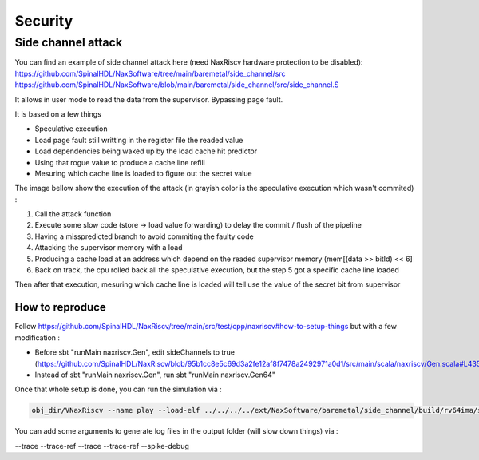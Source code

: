 .. role:: raw-html-m2r(raw)
   :format: html

Security
========================

Side channel attack
---------------------

You can find an example of side channel attack here (need NaxRiscv hardware protection to be disabled): 
https://github.com/SpinalHDL/NaxSoftware/tree/main/baremetal/side_channel/src
https://github.com/SpinalHDL/NaxSoftware/blob/main/baremetal/side_channel/src/side_channel.S

It allows in user mode to read the data from the supervisor. Bypassing page fault.

It is based on a few things 

- Speculative execution
- Load page fault still writting in the register file the readed value
- Load dependencies being waked up by the load cache hit predictor
- Using that rogue value to produce a cache line refill
- Mesuring which cache line is loaded to figure out the secret value

The image bellow show the execution of the attack (in grayish color is the speculative execution which wasn't commited) : 

.. image:: /asset/image/side_channel_timings.png

1) Call the attack function
2) Execute some slow code (store -> load value forwarding) to delay the commit / flush of the pipeline
3) Having a misspredicted branch to avoid commiting the faulty code
4) Attacking the supervisor memory with a load
5) Producing a cache load at an address which depend on the readed supervisor memory (mem[(data >> bitId) << 6]
6) Back on track, the cpu rolled back all the speculative execution, but the step 5 got a specific cache line loaded

Then after that execution, mesuring which cache line is loaded will tell use the value of the secret bit from supervisor

How to reproduce
^^^^^^^^^^^^^^^^^^^^^^^^^^^^^

Follow https://github.com/SpinalHDL/NaxRiscv/tree/main/src/test/cpp/naxriscv#how-to-setup-things but with a few modification :

- Before sbt "runMain naxriscv.Gen", edit sideChannels to true (https://github.com/SpinalHDL/NaxRiscv/blob/95b1cc8e5c69d3a2fe12af8f7478a2492971a0d1/src/main/scala/naxriscv/Gen.scala#L435)
- Instead of sbt "runMain naxriscv.Gen", run  sbt "runMain naxriscv.Gen64"


Once that whole setup is done, you can run the simulation via : 

.. code:: scala

	obj_dir/VNaxRiscv --name play --load-elf ../../../../ext/NaxSoftware/baremetal/side_channel/build/rv64ima/side_channel.elf --start-symbol _start --pass-symbol pass --fail-symbol fail

You can add some arguments to generate log files in the output folder (will slow down things) via :

--trace --trace-ref --trace --trace-ref --spike-debug


